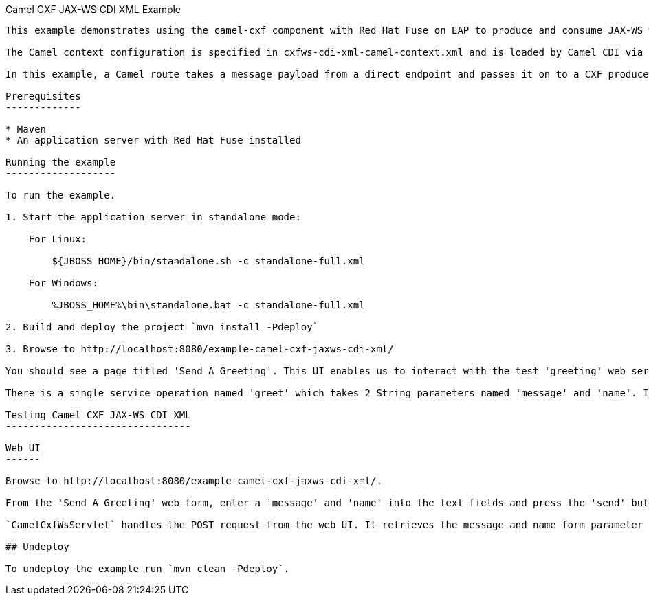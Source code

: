 Camel CXF JAX-WS CDI XML Example
------------------------

This example demonstrates using the camel-cxf component with Red Hat Fuse on EAP to produce and consume JAX-WS web services.

The Camel context configuration is specified in cxfws-cdi-xml-camel-context.xml and is loaded by Camel CDI via the @ImportResource annotation.

In this example, a Camel route takes a message payload from a direct endpoint and passes it on to a CXF producer endpoint. The producer uses the payload to pass arguments to a CXF JAX-WS web service.

Prerequisites
-------------

* Maven
* An application server with Red Hat Fuse installed

Running the example
-------------------

To run the example.

1. Start the application server in standalone mode:

    For Linux:

        ${JBOSS_HOME}/bin/standalone.sh -c standalone-full.xml

    For Windows:

        %JBOSS_HOME%\bin\standalone.bat -c standalone-full.xml

2. Build and deploy the project `mvn install -Pdeploy`

3. Browse to http://localhost:8080/example-camel-cxf-jaxws-cdi-xml/

You should see a page titled 'Send A Greeting'. This UI enables us to interact with the test 'greeting' web service which will have also been started. The service WSDL is available at http://localhost:8080/webservices/greeting-cdi-xml?wsdl.

There is a single service operation named 'greet' which takes 2 String parameters named 'message' and 'name'. Invoking the web service will return a response where these values have been concatenated together.

Testing Camel CXF JAX-WS CDI XML
--------------------------------

Web UI
------

Browse to http://localhost:8080/example-camel-cxf-jaxws-cdi-xml/.

From the 'Send A Greeting' web form, enter a 'message' and 'name' into the text fields and press the 'send' button. You'll then see the information you entered combined to display a greeting on the UI.

`CamelCxfWsServlet` handles the POST request from the web UI. It retrieves the message and name form parameter values and constructs an object array. This object array will be the message payload that is sent to the `direct:start` endpoint. A `ProducerTemplate` sends the message payload to Camel. `The direct:start` endpoint passes the object array to a `cxf:bean` web service producer. The web service response is used by `CamelCxfWsServlet` to display the greeting on the web UI.

## Undeploy

To undeploy the example run `mvn clean -Pdeploy`.
